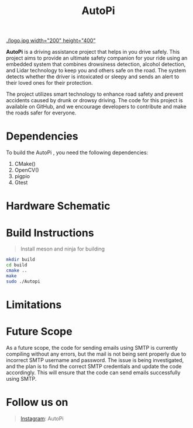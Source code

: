 #+title: AutoPi
[[./logo.jpg width="200" height="400"]]

*AutoPi* is a driving assistance project that helps in you drive safely.
This project aims to provide an ultimate safety companion for your ride using an embedded system that combines drowsiness detection, alcohol detection, and Lidar technology to keep you and others safe on the road. The system detects whether the driver is intoxicated or sleepy and sends an alert to their loved ones for their protection.

The project utilizes smart technology to enhance road safety and prevent accidents caused by drunk or drowsy driving. The code for this project is available on GitHub, and we encourage developers to contribute and make the roads safer for everyone.

* Dependencies
  To build the AutoPi , you need the following dependencies: 
  1. CMake()
  2. OpenCV()
  3. pigpio
  4. Gtest

* Hardware Schematic 
 [[./githubproject .jpg]]


* Build Instructions
#+begin_quote
Install meson and ninja for building
#+end_quote

#+begin_src bash
mkdir build
cd build
cmake ..
make
sudo ./Autopi
#+end_src

* Limitations

* Future Scope
As a future scope, the code for sending emails using SMTP is currently compiling without any errors, but the mail is not being sent properly due to incorrect SMTP username and password. The issue is being investigated, and the plan is to find the correct SMTP credentials and update the code accordingly. This will ensure that the code can send emails successfully using SMTP. 

* Follow us on
#+begin_quote
[[https://instagram.com/aut_opi][Instagram]]: AutoPi
#+end_quote

